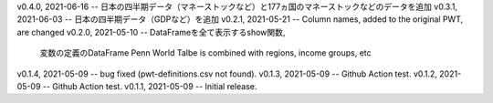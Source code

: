 v0.4.0, 2021-06-16 -- 日本の四半期データ（マネーストックなど）と177ヵ国のマネーストックなどのデータを追加
v0.3.1, 2021-06-03 -- 日本の四半期データ（GDPなど）を追加
v0.2.1, 2021-05-21 -- Column names, added to the original PWT, are changed
v0.2.0, 2021-05-10 -- DataFrameを全て表示するshow関数, 
                      変数の定義のDataFrame
                      Penn World Talbe is combined with regions, income groups, etc
v0.1.4, 2021-05-09 -- bug fixed (pwt-definitions.csv not found).
v0.1.3, 2021-05-09 -- Github Action test.
v0.1.2, 2021-05-09 -- Github Action test.
v0.1.1, 2021-05-09 -- Initial release.
